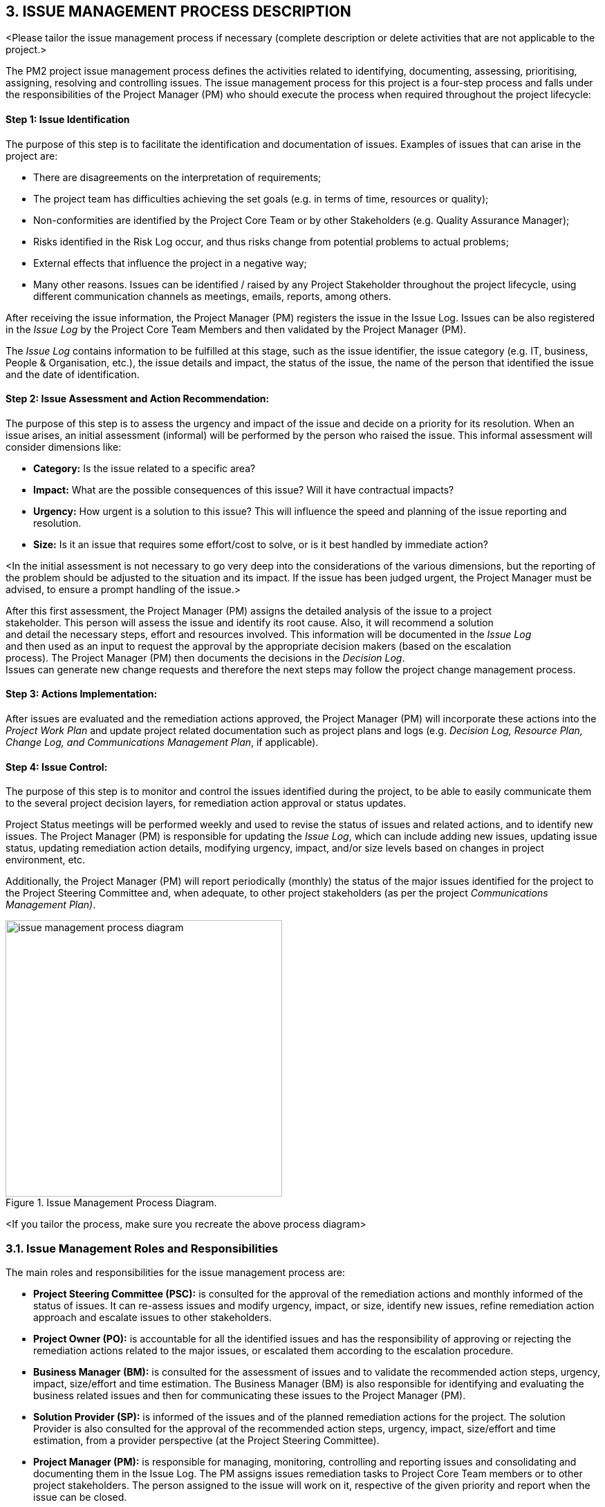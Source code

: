 == 3. ISSUE MANAGEMENT PROCESS DESCRIPTION
[aqua]#<Please tailor the issue management process if necessary (complete description or delete activities that are not applicable to the project.>#

The PM2 project issue management process defines the activities related to identifying, documenting, assessing, prioritising, assigning, resolving and controlling issues.
The issue management process for this project is a four-step process and falls under the responsibilities of the Project Manager (PM) who should execute the process when required throughout the project lifecycle:
[discrete]
==== Step 1: Issue Identification
The purpose of this step is to facilitate the identification and documentation of issues. Examples of issues that can arise in the project are:

*	There are disagreements on the interpretation of requirements;
*	The project team has difficulties achieving the set goals (e.g. in terms of time, resources or quality);
*	Non-conformities are identified by the Project Core Team or by other Stakeholders (e.g. Quality Assurance Manager);
*	Risks identified in the Risk Log occur, and thus risks change from potential problems to actual problems;
*	External effects that influence the project in a negative way;
*	Many other reasons.
Issues can be identified / raised by any [red]#Project Stakeholder# throughout the project lifecycle, using different communication channels as meetings, emails, reports, among others.

After receiving the issue information, the Project Manager (PM) registers the issue in the Issue Log. Issues [red]#can be also registered in# the _Issue Log_ [red]#by the Project Core Team Members# and then validated by the Project Manager (PM).

The _Issue Log_ contains information to be fulfilled at this stage, such as the issue identifier, the issue category (e.g. IT, business, People & Organisation, etc.), the issue details and impact, the status of the issue, the name of the person that identified the issue and the date of identification.

[discrete]
==== Step 2: Issue Assessment and Action Recommendation:
The purpose of this step is to assess the urgency and impact of the issue and decide on a priority for its resolution.
When an issue arises, an initial assessment (informal) will be performed by the person who raised the issue. This informal assessment will consider dimensions like:

*	*Category:* Is the issue related to a specific area?
*	*Impact:* What are the possible consequences of this issue? Will it have contractual impacts?
*	*Urgency:* How urgent is a solution to this issue? This will influence the speed and planning of the issue reporting and resolution.
*	*Size:* Is it an issue that requires some effort/cost to solve, or is it best handled by immediate action?

[aqua]#<In the initial assessment is not necessary to go very deep into the considerations of the various dimensions, but the reporting of the problem should be adjusted to the situation and its impact. If the issue has been judged urgent, the Project Manager must be advised, to ensure a prompt handling of the issue.>#

After this first assessment, the Project Manager (PM) [red]#assigns the detailed analysis of the issue to a project +
stakeholder#. This person will assess the issue and [red]#identify its root cause#. Also, it will recommend a solution +
and detail the necessary steps, effort and resources involved. This information will be documented in the _Issue Log_ +
and then used as an input to [red]#request the approval by the appropriate decision makers# (based on the escalation +
process). The Project Manager (PM) then documents the decisions in the _Decision Log_. +
Issues can generate new change requests and therefore the next steps may follow the project change management process.

[discrete]
==== Step 3: Actions Implementation:
After issues are evaluated and the remediation actions approved, the Project Manager (PM) will incorporate these actions into the _Project Work Plan_ and update project related documentation such as project plans and logs (e.g. _Decision Log, Resource Plan, Change Log, and Communications Management Plan_, if applicable).

[discrete]
====  Step 4: Issue Control:
The purpose of this step is to monitor and control the issues identified during the project, to be able to easily communicate them to the several project decision layers, for remediation action approval or status updates.

Project Status meetings will be performed [lime]#weekly# and used to revise the status of issues and related actions, and to identify new issues. The Project Manager (PM) is responsible for updating the _Issue Log_, which can include adding new issues, updating issue status, updating remediation action details, modifying urgency, impact, and/or size levels based on changes in project environment, etc.

Additionally, the Project Manager (PM) will report periodically [lime]#(monthly)# the status of the major issues identified for the project to the Project Steering Committee and, when adequate, to other project stakeholders (as per the project _Communications Management Plan)_.

[.text-center]
.Issue Management Process Diagram.
image::../../figures/raster/issue-management-process-diagram.png[width=400,height=400,pdfwidth=50%,scaledwidth=50%]

[aqua]#<If you tailor the process, make sure you recreate the above process diagram>#

=== 3.1. Issue Management Roles and Responsibilities
The main roles and responsibilities for the issue management process are:

*   *Project Steering Committee (PSC):* is consulted for the approval of the remediation actions and monthly informed of the status of issues. It can re-assess issues and modify urgency, impact, or size, identify new issues, refine remediation action approach and escalate issues to other stakeholders.
*   *Project Owner (PO):* is accountable for all the identified issues and has the responsibility of approving or rejecting the remediation actions related to the major issues, or escalated them according to the escalation procedure.
*   *Business Manager (BM):* is consulted for the assessment of issues and to validate the recommended action steps, urgency, impact, size/effort and time estimation. The Business Manager (BM) is also responsible for identifying and evaluating the business related issues and then for communicating these issues to the Project Manager (PM).
*   *Solution Provider (SP):* is [red]#informed# of the issues and of the planned remediation actions for the project. The solution Provider is also consulted for the approval of the recommended action steps, urgency, impact, size/effort and time estimation, from a provider perspective (at the Project Steering Committee).
*   *Project Manager (PM):* is responsible for managing, monitoring, controlling and reporting issues and consolidating and documenting them in the Issue Log. The PM assigns issues remediation tasks to Project Core Team members or to other project stakeholders. The person assigned to the issue will work on it, respective of the given priority and report when the issue can be closed.
*   *Project Core Team (PCT):* is consulted for the issue management activities and identifies, assesses and solves issues throughout the project lifecycle.
*   *Business Implementation Group (BIG):* can identify new issues and is consulted for the assessment of issues and to validate the recommended action steps, urgency, impact, size/effort and time estimation, when appropriate.
*   *Other Stakeholders:* <Please add other stakeholders if relevant.>

The following RASCI table defines the responsibilities of those involved in issue management:
[cols="5,,,,,,,,",options="header"]
|===
|RAM (RASCI)|	*AGB**|	PSC	|PO|	BM|	UR|	SP|	PM|	PCT
|Issue Management Plan |	I|	I|	*A*|	C	|C|	I|	*R*|	C
|Manage Issues & Decisions |	I|	I|	*A*|	S|	C|	I|	*R*|C
|===
*AGB: Appropriate Governance Body. (e.g. for IT projects, this is the IT Steering Committee).

The contact details of each of the above stakeholders are documented in the Project Stakeholder Matrix.
